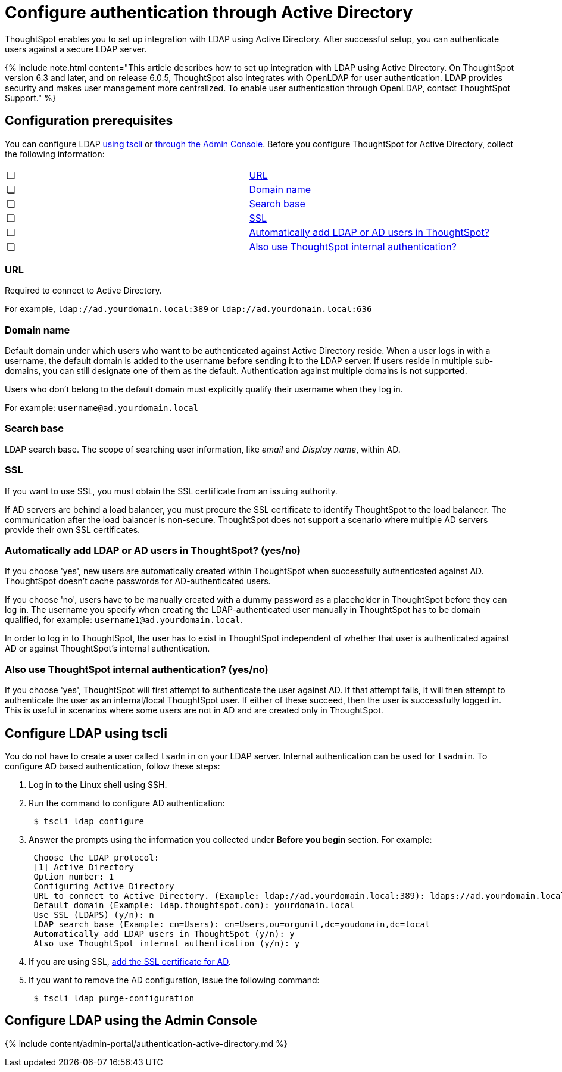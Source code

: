 = Configure authentication through Active Directory
:last_updated: 10/30/2020

:redirect_from: /6.3.0/admin/setup/LDAP-config-AD.html", "/6.3.0.CU1/admin/setup/LDAP-config-AD.html

ThoughtSpot enables you to set up integration with LDAP using Active Directory. After successful setup, you can authenticate users against a secure LDAP server.

{% include note.html content="This article describes how to set up integration with LDAP using Active Directory.
On ThoughtSpot version 6.3 and later, and on release 6.0.5, ThoughtSpot also integrates with OpenLDAP for user authentication.
LDAP provides security and makes user management more centralized.
To enable user authentication through OpenLDAP, contact ThoughtSpot Support." %}

[#prerequisites]
== Configuration prerequisites

You can configure LDAP <<configure-ldap-tscli,using tscli>> or <<admin-portal,through the Admin Console>>.
Before you configure ThoughtSpot for Active Directory, collect the following information:

[cols=2*]
|===
| &#10063;
| <<url,URL>>

| &#10063;
| <<domain-name,Domain name>>

| &#10063;
| <<search-base,Search base>>

| &#10063;
| <<ssl,SSL>>

| &#10063;
| <<auto-add,Automatically add LDAP or AD users in ThoughtSpot?>>

| &#10063;
| <<ts-auth,Also use ThoughtSpot internal authentication?>>
|===

[#url]
=== URL

Required to connect to Active Directory.

For example, `ldap://ad.yourdomain.local:389` or `ldap://ad.yourdomain.local:636`

[#domain-name]
=== Domain name

Default domain under which users who want to be authenticated against Active Directory reside.
When a user logs in with a username, the default domain is added to the username before sending it to the LDAP server.
If users reside in multiple sub-domains, you can still designate one of them as the default.
Authentication against multiple domains is not supported.

Users who don't belong to the default domain must explicitly qualify their username when they log in.

For example: `username@ad.yourdomain.local`

[#search-base]
=== Search base

LDAP search base.
The scope of searching user information, like _email_ and _Display name_, within AD.

[#ssl]
=== SSL

If you want to use SSL, you must obtain the SSL certificate from an issuing authority.

If AD servers are behind a load balancer, you must procure the SSL certificate to identify ThoughtSpot to the load balancer.
The communication after the load balancer is non-secure.
ThoughtSpot does not support a scenario where multiple AD servers provide their own SSL certificates.

[#auto-add]
=== Automatically add LDAP or AD users in ThoughtSpot? (yes/no)

If you choose 'yes', new users are automatically created within ThoughtSpot when successfully authenticated against AD.
ThoughtSpot doesn't cache passwords for AD-authenticated users.

If you choose 'no', users have to be manually created with a dummy password as a placeholder in ThoughtSpot before they can log in.
The username you specify when creating the LDAP-authenticated user manually in ThoughtSpot has to be domain qualified, for example: `username1@ad.yourdomain.local`.

In order to log in to ThoughtSpot, the user has to exist in ThoughtSpot independent of whether that user is authenticated against AD or against ThoughtSpot's internal authentication.

[#ts-auth]
=== Also use ThoughtSpot internal authentication? (yes/no)

If you choose 'yes', ThoughtSpot will first attempt to authenticate the user against AD.
If that attempt fails, it will then attempt to authenticate the user as an internal/local ThoughtSpot user.
If either of these succeed, then the user is successfully logged in.
This is useful in scenarios where some users are not in AD and are created only in ThoughtSpot.

[#configure-ldap-tscli]
== Configure LDAP using tscli

You do not have to create a user called `tsadmin` on your LDAP server.
Internal authentication can be used for `tsadmin`.
To configure AD based authentication, follow these steps:

. Log in to the Linux shell using SSH.
. Run the command to configure AD authentication:
+
----
 $ tscli ldap configure
----

. Answer the prompts using the information you collected under *Before you begin* section.
For example:
+
----
 Choose the LDAP protocol:
 [1] Active Directory
 Option number: 1
 Configuring Active Directory
 URL to connect to Active Directory. (Example: ldap://ad.yourdomain.local:389): ldaps://ad.yourdomain.local:636
 Default domain (Example: ldap.thoughtspot.com): yourdomain.local
 Use SSL (LDAPS) (y/n): n
 LDAP search base (Example: cn=Users): cn=Users,ou=orgunit,dc=youdomain,dc=local
 Automatically add LDAP users in ThoughtSpot (y/n): y
 Also use ThoughtSpot internal authentication (y/n): y
----

. If you are using SSL, link:add-SSL-for-LDAP.html#[add the SSL certificate for AD].
. If you want to remove the AD configuration, issue the following command:
+
----
 $ tscli ldap purge-configuration
----

[#admin-portal]
== Configure LDAP using the Admin Console

{% include content/admin-portal/authentication-active-directory.md %}
